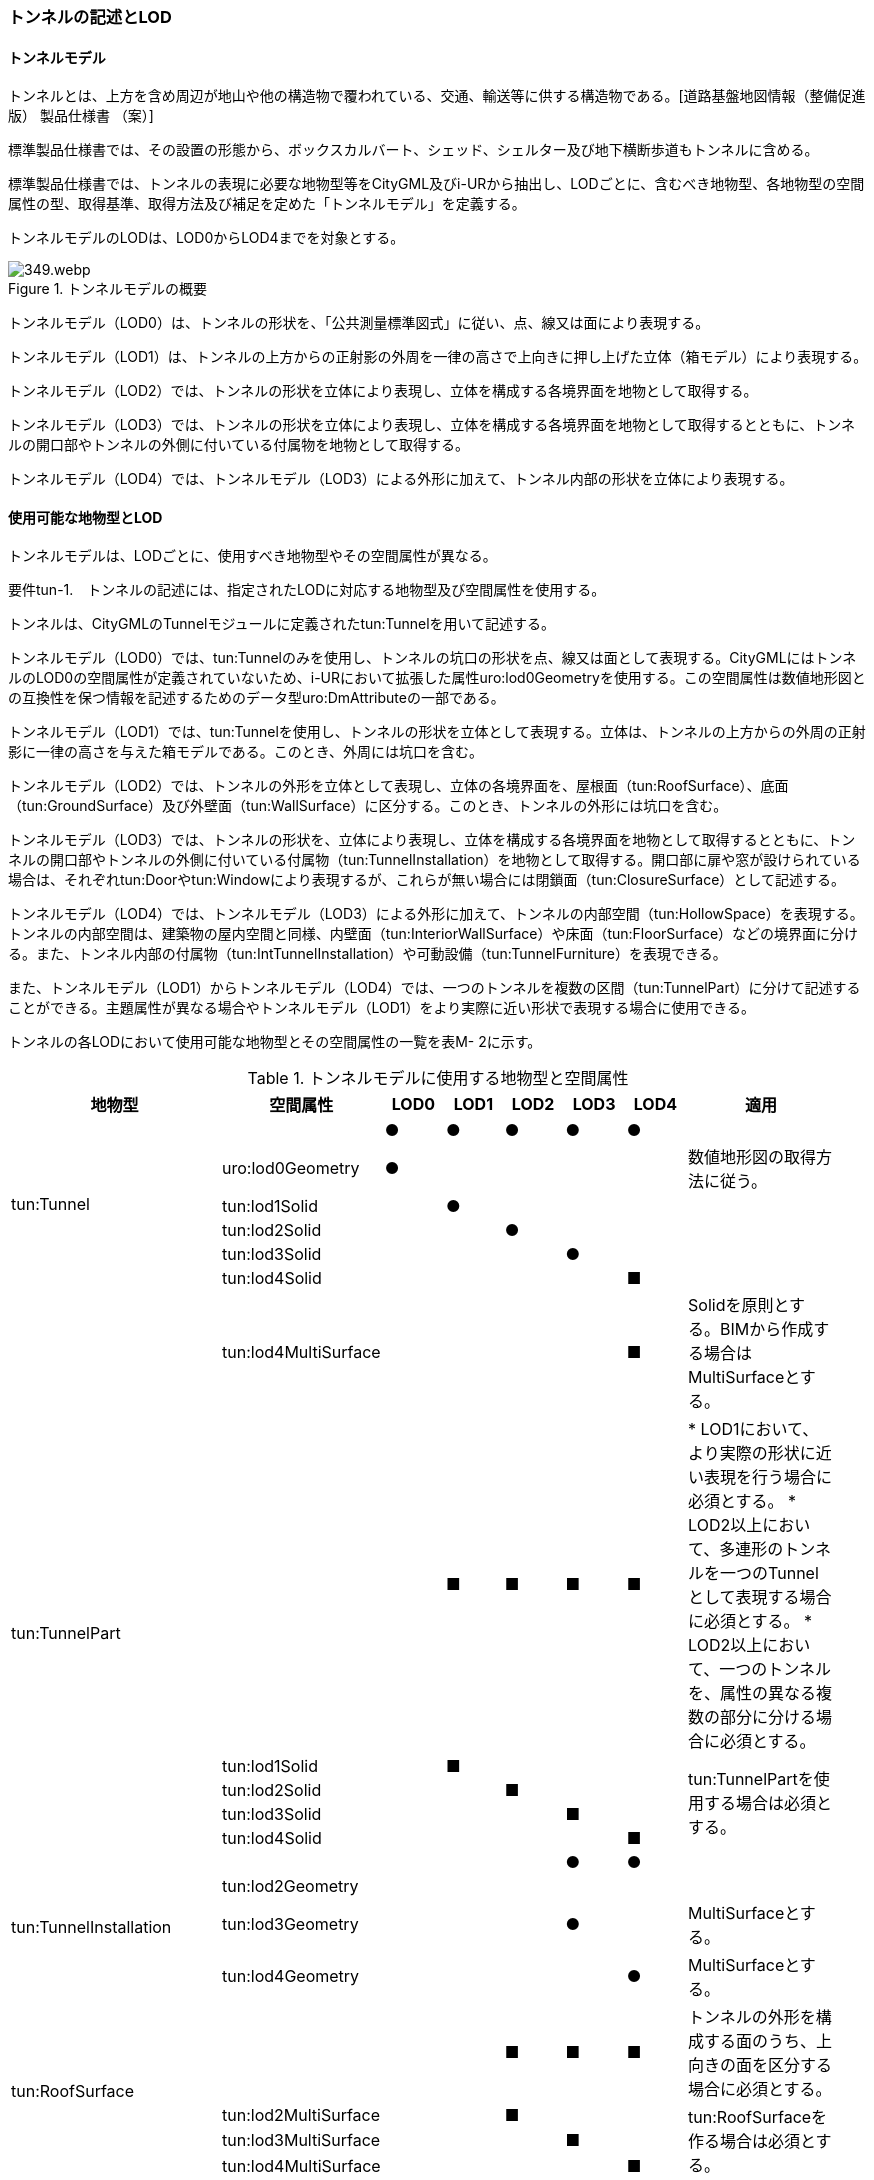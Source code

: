 [[tocM_02]]
=== トンネルの記述とLOD


==== トンネルモデル

トンネルとは、上方を含め周辺が地山や他の構造物で覆われている、交通、輸送等に供する構造物である。[道路基盤地図情報（整備促進版） 製品仕様書 （案）]

標準製品仕様書では、その設置の形態から、ボックスカルバート、シェッド、シェルター及び地下横断歩道もトンネルに含める。

標準製品仕様書では、トンネルの表現に必要な地物型等をCityGML及びi-URから抽出し、LODごとに、含むべき地物型、各地物型の空間属性の型、取得基準、取得方法及び補足を定めた「トンネルモデル」を定義する。

トンネルモデルのLODは、LOD0からLOD4までを対象とする。

.トンネルモデルの概要
image::images/349.webp.png[]

トンネルモデル（LOD0）は、トンネルの形状を、「公共測量標準図式」に従い、点、線又は面により表現する。

トンネルモデル（LOD1）は、トンネルの上方からの正射影の外周を一律の高さで上向きに押し上げた立体（箱モデル）により表現する。

トンネルモデル（LOD2）では、トンネルの形状を立体により表現し、立体を構成する各境界面を地物として取得する。

トンネルモデル（LOD3）では、トンネルの形状を立体により表現し、立体を構成する各境界面を地物として取得するとともに、トンネルの開口部やトンネルの外側に付いている付属物を地物として取得する。

トンネルモデル（LOD4）では、トンネルモデル（LOD3）による外形に加えて、トンネル内部の形状を立体により表現する。


==== 使用可能な地物型とLOD

トンネルモデルは、LODごとに、使用すべき地物型やその空間属性が異なる。

****
要件tun-1.　トンネルの記述には、指定されたLODに対応する地物型及び空間属性を使用する。
****

トンネルは、CityGMLのTunnelモジュールに定義されたtun:Tunnelを用いて記述する。

トンネルモデル（LOD0）では、tun:Tunnelのみを使用し、トンネルの坑口の形状を点、線又は面として表現する。CityGMLにはトンネルのLOD0の空間属性が定義されていないため、i-URにおいて拡張した属性uro:lod0Geometryを使用する。この空間属性は数値地形図との互換性を保つ情報を記述するためのデータ型uro:DmAttributeの一部である。

トンネルモデル（LOD1）では、tun:Tunnelを使用し、トンネルの形状を立体として表現する。立体は、トンネルの上方からの外周の正射影に一律の高さを与えた箱モデルである。このとき、外周には坑口を含む。

トンネルモデル（LOD2）では、トンネルの外形を立体として表現し、立体の各境界面を、屋根面（tun:RoofSurface）、底面（tun:GroundSurface）及び外壁面（tun:WallSurface）に区分する。このとき、トンネルの外形には坑口を含む。

トンネルモデル（LOD3）では、トンネルの形状を、立体により表現し、立体を構成する各境界面を地物として取得するとともに、トンネルの開口部やトンネルの外側に付いている付属物（tun:TunnelInstallation）を地物として取得する。開口部に扉や窓が設けられている場合は、それぞれtun:Doorやtun:Windowにより表現するが、これらが無い場合には閉鎖面（tun:ClosureSurface）として記述する。

トンネルモデル（LOD4）では、トンネルモデル（LOD3）による外形に加えて、トンネルの内部空間（tun:HollowSpace）を表現する。トンネルの内部空間は、建築物の屋内空間と同様、内壁面（tun:InteriorWallSurface）や床面（tun:FloorSurface）などの境界面に分ける。また、トンネル内部の付属物（tun:IntTunnelInstallation）や可動設備（tun:TunnelFurniture）を表現できる。

また、トンネルモデル（LOD1）からトンネルモデル（LOD4）では、一つのトンネルを複数の区間（tun:TunnelPart）に分けて記述することができる。主題属性が異なる場合やトンネルモデル（LOD1）をより実際に近い形状で表現する場合に使用できる。

トンネルの各LODにおいて使用可能な地物型とその空間属性の一覧を表M- 2に示す。

[cols=9,options="header"]
.トンネルモデルに使用する地物型と空間属性
|===
| 地物型 | 空間属性 | LOD0 | LOD1 | LOD2 | LOD3 | LOD4 | 適用 |

.6+| tun:Tunnel | |  ● |  ● |  ● |  ● |  ● | |
| uro:lod0Geometry |  ● |  |  |  |  | 数値地形図の取得方法に従う。
|
| tun:lod1Solid |  |  ● |  |  |  | |
| tun:lod2Solid |  |  |  ● |  |  | |
| tun:lod3Solid |  |  |  |  ● |  | |
| tun:lod4Solid |  |  |  |  |  ■ | |
|  | tun:lod4MultiSurface |  |  |  |  |  ■ | Solidを原則とする。BIMから作成する場合はMultiSurfaceとする。
|
.5+| tun:TunnelPart　
|
|
|  ■
|  ■
|  ■
|  ■
|
* LOD1において、より実際の形状に近い表現を行う場合に必須とする。
* LOD2以上において、多連形のトンネルを一つのTunnelとして表現する場合に必須とする。
* LOD2以上において、一つのトンネルを、属性の異なる複数の部分に分ける場合に必須とする。
|

| tun:lod1Solid |  |  ■ |  |  |  .4+| tun:TunnelPartを使用する場合は必須とする。
|
| tun:lod2Solid |  |  |  ■ |  |  |
| tun:lod3Solid |  |  |  |  ■ |  |
| tun:lod4Solid |  |  |  |  |  ■ |
.4+| tun:TunnelInstallation　 | |  |  |  |  ● |  ● | |
| tun:lod2Geometry |  |  |  |  |  | |
| tun:lod3Geometry |  |  |  |  ● |  | MultiSurfaceとする。
|
| tun:lod4Geometry |  |  |  |  |  ● | MultiSurfaceとする。
|
.4+| tun:RoofSurface　 | |  |  |  ■ |  ■ |  ■ | トンネルの外形を構成する面のうち、上向きの面を区分する場合に必須とする。
|
| tun:lod2MultiSurface |  |  |  ■ |  |  .3+| tun:RoofSurfaceを作る場合は必須とする。
|
| tun:lod3MultiSurface |  |  |  |  ■ |  |
| tun:lod4MultiSurface |  |  |  |  |  ■ |
.4+| tun:WallSurface　 | |  |  |  ● |  ● |  ● | トンネルの外形を構成する面のうち、側方の面に使用する。
|
| tun:lod2MultiSurface |  |  |  ● |  |  .3+| |
| tun:lod3MultiSurface |  |  |  |  ● |  |
| tun:lod4MultiSurface |  |  |  |  |  ● |
.4+| tun:GroundSurface　 | |  |  |  ■ |  ■ |  ■ | トンネルの外形を構成する面のうち、下向きの面を区分する場合に必須とする。
|
| tun:lod2MultiSurface |  |  |  ■ |  |  .3+| tun:GroundSurfaceを作る場合は必須とする。
|
| tun:lod3MultiSurface |  |  |  |  ■ |  |
| tun:lod4MultiSurface |  |  |  |  |  ■ |
.4+| tun:OuterFloorSurface　 | |  |  |  |  |  | 標準製品仕様書では使用しない。
|
| tun:lod2MultiSurface |  |  |  |  |  .3+| |
| tun:lod3MultiSurface |  |  |  |  |  |
| tun:lod4MultiSurface |  |  |  |  |  |
.4+| tun:OuterCeilingSurface　 | |  |  |  |  |  | 標準製品仕様書では使用しない。
|
| tun:lod2MultiSurface |  |  |  |  |  .3+| |
| tun:lod3MultiSurface |  |  |  |  |  |
| tun:lod4MultiSurface |  |  |  |  |  |
.4+| tun:ClosureSurface　 | |  |  |  |  ● |  ● | 出入口をtun:ClosureSurfaceとして表現する。
|
| tun:lod2MultiSurface |  |  |  |  |  .3+| |
| tun:lod3MultiSurface |  |  |  |  ● |  |
| tun:lod4MultiSurface |  |  |  |  |  ● |
.2+| tun:InteriorWallSurface　　 | |  |  |  |  |  ● | |
| tun:lod4MultiSurface |  |  |  |  |  ● | |
.2+| tun:CeilingSurface　　 | |  |  |  |  |  ■ | |
| tun:lod4MultiSurface |  |  |  |  |  ● | |
.2+| tun:FloorSurface　　 | |  |  |  |  |  ■ | |
| tun:lod4MultiSurface |  |  |  |  |  ● | |
.3+| tun:Door | |  |  |  |  ● |  ● | |
| tun:lod3MultiSurface |  |  |  |  ● |  | |
| tun:lod4MultiSurface |  |  |  |  |  ● | |
.3+| tun:Window | |  |  |  |  ● |  ● | |
| tun:lod3MultiSurface |  |  |  |  ● |  | |
| tun:lod4MultiSurface |  |  |  |  |  ● | |
.2+| tun:HollowSpace | |  |  |  |  |  ● | |
| tun:lod4Solid |  |  |  |  |  ● | |
.2+| tun:IntTunnelnstallation　　 | |  |  |  |  |  ■ | LOD4.1及びLOD4.2では必須とする。
|
| tun:lod4Geometry |  |  |  |  |  ● | MultiSurfaceとする。
|
.2+| tun:TunnelFurniture　 | |  |  |  |  |  ■ | LOD4.2では必須とする。
|
| tun:lod4Geometry |  |  |  |  |  ● | MultiSurfaceとする。
|

|===

[%key]
●:: 必須
■:: 条件付必須
〇:: 任意（ユースケースに応じて要否を決定してよい）


==== トンネルの空間属性

===== LOD0

トンネルモデル(LOD0)では、トンネルの形状を点、線又は面として記述する。このとき、トンネルオブジェクトは、トンネルモデル（LOD0）の定義に従ったものでなければならない。

****
要件tun-2.　トンネルのLOD0の形状は、トンネルモデル（LOD0）の定義に従う。
****

トンネルモデル（LOD0）の取得方法は、数値地形図に従う。

===== LOD1

トンネルモデル（LOD1）では、トンネルの形状を立体として記述する。このとき、トンネルオブジェクトはトンネルモデル（LOD1）の定義に従ったものでなければならない。

****
要件tun-3.　トンネルのLOD1の形状は、トンネルモデル（LOD1）の定義に従う。
****

トンネル、ボックスカルバート、シェッド及びシェルターの場合は、坑口を含めた外周に一律の高さを与えて上向きに押し上げた立体として表現する。一律の高さは、構造物の最も低い高さから最も高い高さまでとする。

地下横断歩道の場合は、地下横断歩道の外周に、路面の高さから一律の高さ（設計図や竣工図に示された構造物の深さ）を下向きに押し出した立体として表現する。

****
要件tun-4.　tun:Tunnelのtun:lod1solidで示される立体（gml:solid）の上面及び下面は水平でなければならず、側面は垂直でなければならない。
****

[cols="2a,19a,19a"]
.トンネルモデル（LOD1）の取得例
|===
^h| 2+^h| LOD1
h| 取得例
|

.トンネル
image::images/350.webp.png[]

|

.地下横断歩道
image::images/351.webp.png[]

h| 説明
| トンネルの場合は、トンネルの坑口を含めた外周に一律の高さで上向きに押し出した立体として表現する。 +
一律の高さは、トンネルの最も低い高さから最も高い高さまでとする。 +
トンネル内部が傾斜している場合は、その標高差によりトンネルの形状が実際の形状と乖離する。 +
そのため、ユースケースの必要に応じて、トンネルをTunnelPartに区切り、区切った区間ごとに一律の高さで上向きに押し出すことで、より実際に近い形状で表現できる。
| 地下横断歩道の場合は、地下横断歩道の外周に、路面の高さから一律の高さ（設計図や竣工図に示された構造物の深さ）で下向きに押し出した立体として表現する。 +
地下横断歩道内部が傾斜している場合は、その標高差により地下横断歩道の形状が実際の形状と乖離する。 +
そのため、ユースケースの必要に応じて、地下横断歩道をTunnelPartに区切り、区切った区間ごとに一律の高さで押し出すことで、より実際に近い形状で表現できる。 +
なお、地下横断歩道の出入口に、防風・雨・雪及び採光を目的として設けられた建屋は、都市設備（frn:CityFurniture）として取得する。

|===

地下横断歩道の出入口に、防風・雨・雪及び採光を目的として設けられた建屋は、都市設備（frn:CityFurniture）として取得する。

トンネル、ボックスカルバート、シェッド及びシェルターの場合は、坑口を含む外周を作成し、一律の高さで上向きに押し出した立体となる。一律の高さは、竣工図等に記載された坑口（坑門）の最高高さ又は計測により得られた坑口（坑門）の最高高さとする。入口となる坑口と出口となる坑口での路面の高さに標高差がある場合は、低い方の路面の高さから、高い方の坑口最高高さまで押し出す。

地下横断歩道の場合は、地下横断歩道の外形線により囲まれた平面に、出入口部の路面の高さから一律の高さ（設計図や竣工図に示された構造物の深さ）で下向きに押し出した立体として表現する。出入口部に標高差がある場合は、最低高さから最高高さまでとする。

****
要件tun-5.　トンネルモデル（LOD1）の上面の高さは、以下のいずれかを原則とする。

　　　　1）上面が航空測量によりから取得の場合、坑口（坑門）の最高高さ 　　　　　2）上面が可視の場合、上方からの外周の正射影に含まれる点群データの最高高さ 　　　　　3）地下横断歩道の場合、出入口部の路面標高の最高高さ
****

トンネルモデル（LOD1）は、取得基準によって上面の高さの取得方法が異なる。

トンネル、ボックスカルバート、シェッド及びシェルターのうち、構造物の上面の高さが航空測量により取得できない場合は、竣工図等に記載された坑口（坑門）の最高高さ又は計測によって得られた坑口（坑門）の最高高さを上面の高さとする。

トンネル、ボックスカルバート、シェッド及びシェルターのうち、構造物の上面の高さが航空測量により取得できる場合は、計測によって得られた最高高さを使用する 。

地下横断歩道の場合、竣工図等に記載された出入口部の路面標高又は計測によって得られた出入口部の路面標高とする。出入口部に標高差がある場合は、最高高さを上面の高さとする。

****
要件tun-6.　トンネルモデル（LOD1）の底面の高さは、以下のいずれかを原則とする。

　　　　1）トンネルの場合、トンネルの最低高さ 　　　　　2）地下横断歩道の場合、地下横断歩道の最低高さ 　　　　　3）カルバート、シェッド及びシェルターの場合、構造物の正射影と地形との交線の最下部点の高さ（最も低い標高）
****

トンネルの最低高さは、坑口の路面の標高から標準断面図等の図面から取得したトンネルの最大深さを減算し求める。

地下横断歩道の最低高さは、出入口部の標高から竣工図や設計図等の図面から取得した地下横断歩道の最大深さを減算し求める。

カルバート、シェッド及びシェルターの最低高さは、シェッド等の正射影に含まれる地形の高さの最低高さとする。


.ロックシェッド等のトンネルモデル（LOD1）における底面の高さ
image::images/352.webp.png[]

===== LOD2

トンネルモデル（LOD2）では、トンネルの形状を立体として記述する。このとき、トンネルオブジェクトはトンネルモデル（LOD2）の定義に従ったものでなければならない。

****
要件tun-7.　トンネルのLOD2の形状は、トンネルモデル（LOD2）の定義に従う。
****

トンネルモデル（LOD2）では、トンネルの形状となる立体の各境界面を、屋根面（tun:RoofSurface）、外壁面（tun:WallSurface）及び底面（tun:GroundSurface）に区分する。このとき、上向きとなる面は屋根面、下向きとなる面は底面、残りは外壁面とすることが基本となる。

ただし、トンネルの断面形状によって明確に区分できない場合は、外壁面（tun:WallSurface）として取得する。


.境界面の区分
image::images/353.webp.png[]

****
要件tun-8.　トンネルモデル（LOD2）におけるトンネルの立体を構成する各境界面の区分が難しい場合は、tun:WallSurfaceに区分する。
****

なお、トンネルモデル（LOD2）の坑口、行政界等で区切る場合の境界面及びtun:TunnelPartを使用する場合の隣接するtun:TunnelPartと接する境界面は、tun:WallSurfaceに区分する。

===== LOD3

トンネルモデル（LOD3）では、トンネルの形状を立体として記述する。このとき、トンネルオブジェクトはトンネルモデル（LOD3）の定義に従ったものでなければならない。

****
要件tun-9.　トンネルのLOD3の形状は、トンネルモデル（LOD3）の定義に従う。
****

トンネルモデル（LOD3）では、LOD2と同様にトンネルの形状となる立体の各境界面を屋根面（tun:RoofSurface）、外壁面（tun:WallSurface）及び底面（tun:GroundSurface）に区分する。また、トンネルの外側についている付属物を区分する。さらに、トンネルの出入口部分は開口部となり、扉や窓がある場合には、tun:Door又はtun:Windowにより取得する。これらがない開口部は、tun:ClosureSurfaceとして取得する。

[cols="2a,19a,19a"]
.トンネルモデル（LOD3）の取得例
|===
^h| 2+^h| LOD3
^h| 取得例
|
image::images/354.webp.png[]
|
image::images/355.webp.png[]

^h| 説明
| トンネルの外形を立体として表現し、立体の各境界面を、屋根、外壁及び開口部に区分する。 +
さらにトンネルの外側に付いている付属物として、坑門や連絡坑を取得する。
| 地下横断歩道の外形を立体として取得し、立体の各境界面を、屋根や外壁に区分する。 +
地下横断歩道の出入口に設けられた建屋は、都市設備（CityFurniture）として取得する。

|===

===== LOD4

トンネルモデル（LOD4）では、トンネルの形状を面又は立体として記述する。また、トンネルの外形に加えて、トンネルの内部を記述する。このとき、トンネルオブジェクトはトンネルモデル（LOD4）の定義に従ったものでなければならない。

トンネルモデル（LOD4）は、トンネル内部の表現において含むべき地物により、LOD4.0、LOD4.1及びLOD4.2に分かれる。

****
要件tun-10.　トンネルのLOD4の形状は、トンネルモデル（LOD4.0）、トンネルモデル（LOD4.1）又はトンネルモデル（LOD4.2）の定義に従う。
****

[cols="1a,9a,9a"]
.トンネルモデル（LOD4）の取得例
|===
^h| ^h| 取得例 ^h| 説明
^h| LOD4.0
|
image::images/356.webp.png[]
| LOD3.0の外形に加え、トンネル内部（内空）を再現する。 +
内空の境界面を床（FloorSurface）、内壁面（InteriorWallSurface）又は天井面（CeilingSurface）に区分する。また、内壁等に扉や窓がある場合に区分する。 +
トンネル内部の付属物は取得しない。

^h| LOD4.1
|
image::images/357.webp.png[]
| LOD4.0に加え、「短辺の実長が3ｍ以上」又は「横断又は縦断面積が3m2以上かつ短辺の実長が1m以上」の固定された設備を取得する。 +
左図の例の場合は、換気用のジェットファンが短辺の実長が3m以上に該当し、また、手すりが縦断面積が3m2以上かつ短辺の実長が1m以上に該当したため、取得された。

^h| LOD4.2
|
image::images/358.webp.png[]
| LOD4.1に加え、全ての固定された設備及び固定されていない設備を取得する。 +
+
左図の例の場合は、消火栓、警報標示板、トンネル照明及び非常口表示灯が固定された設備に該当し、また、看板が固定されていない設備に該当したため取得された。

|===


==== トンネルの主題属性

トンネルの主題属性には、あらかじめCityGML又はGMLにおいて定義された属性（接頭辞tun、gml）と、i-URにより拡張された属性（接頭辞uro）がある。CityGMLで定義された属性は、トンネルの機能など、基本的な情報となる。

i-URにより拡張された属性には、大きく10種類の属性がある。トンネルの管理に関する基本的な情報（uro:tunBaseAttribute）、トンネルの構造に関する情報（uro:tunStructureAttribute）、トンネルの機能に関する情報（uro:tunFunctionalAttribute）、トンネルの損傷に関する情報（uro:tunRiskAssessmentAttribute）、トンネルの災害リスクに関する情報（uro:tunDisasterRiskAttribute）、作成したトンネルのデータ品質に関する情報（uro:DataQualityAttribute）、特定分野における施設の分類情報（uro:tunFacilityTypeAttribute）、uro:tunFacilityTypeAttribute.classによって指定された分野における施設の識別情報（uro:tunFacilityIdAttribute）、uro:tunFacilityTypeAttribute.classによって指定された分野における施設管理情報（uro:tunFacilityAttribute）、公共測量標準図式による図形表現に必要な情報（uro:tunDmAttribute）である。

===== 構造物管理属性（uro:tunBaseAttribute）

トンネルの管理者や建設に関する諸元等、トンネルの管理に必要な基本的な情報。

===== 構造物構造属性（uro:tunStructureAttribute）

トンネルの延長や幅員など、トンネルの構造に関する情報。

===== 構造物機能属性（uro:tunFunctionalAttribute）

トンネルの利用者や進行方向。

===== 構造物損傷属性（uro:tunRiskAssessmentAttribute）

構造物の損傷及び対応状況に関する情報。

===== 災害リスク属性（uro:tunDisasterRiskAttribute）

浸水想定区域や土砂災害警戒区域等の災害リスクに関する情報。

===== 施設管理のための属性

uro:FacilityTypeAttributeは、施設管理のための属性は、港湾施設及び漁港施設、河川管理施設や公園管理施設等の施設管理に必要な情報を定義した属性である。施設管理のための属性は以下のデータ型を用いて記述する。

====== 施設分類属性（uro:FacilityTypeAttribute）

uro:FacilityTypeAttributeは、各分野で定める施設の区分を記述するためのデータ型である。CityGMLは、地物型を物体としての性質に着目して定義し、機能や用途は属性で区分している。例えば、「トンネル（tun:Tunnel）」という地物型を定義し、tun:functionにより「道路トンネル」や「鉄道トンネル」などを区分している。これにより、都市に存在する様々な地物を、分野を問わず、網羅的に、かつ、矛盾が無く表現することを目指している。一方、各分野には独自の施設の区分がある。この区分は当該分野での施設管理に必要な情報であるが、CityGMLの地物型の区分とは一致しない。そこで、これらの地物型に分野独自の区分を付与するためにこのデータ型を用いる。uro:FacilityTypeAttributeは、二つの属性をもつ。uro:classは分野を特定するための属性である。またuro:functionは、uro:classにより特定した分野における施設の区分を示す。

====== 施設識別属性（uro:FacilityIdAttribute）

uro:FacilityIdAttributeは、施設の位置を特定する情報及び施設を識別する情報を記述するためのデータ型である。uro:FacilityIdAttributeは、施設を識別するための情報として、識別子（uro:id）や正式な名称以外の呼称（uro:alternativeName）に加え、施設の位置を示すための、都道府県（uro:prefecture）、市区町村（uro:city）及び開始位置の経緯度（uro:startLat、uro:startLong）を属性としてもつ。また、鉄道上や道路上の施設については、路線や距離標での位置特定のための属性（uro:route、uro:startPost、uro:endPost）を使用できる。

なお、河川管理施設の場合は、uro:FacilityIdAttributeを継承するuro:RiverFacilityIdAttributeを使用する。これにより、左右岸上での位置の情報を記述できる。

====== 施設詳細属性（uro:FacilityAttribute）

uro:FacilityAttributeは、各分野において施設管理に必要となる情報を記述するためのデータ型である。uro:FacilityAttributeは、抽象クラスであり、これを継承する具象となるデータ型に、施設の区分毎に必要となる情報を属性として定義している。

標準製品仕様書では、港湾施設、漁港施設及び公園施設について、細分した施設の区分ごとにデータ型を定義している。また、施設に関する工事や点検の状況や内容を記述するためのデータ型（uro:MaintenanceHistoryAttribute）を定義している。

===== 数値地形図属性（uro:tunDmAttribute）

公共測量標準図式に従った形状表現に必要な情報を記述するための属性である。LOD0の幾何オブジェクトのほか、数値地形図との互換性を保つために必要な情報が、属性として定義されている。

===== 品質属性（uro:DataQualityAttribute）

トンネルオブジェクトの作成に使用した原典資料の記録や、適用した詳細なLODの区分を示すための属性である。

使用した原典資料やそれに基づくデータの品質、また、採用したLODは、データセットのメタデータに記録できる。ただし、データセット全体に対して一つのメタデータを作成することが基本となり、個々の都市オブジェクトの品質を記録することは困難である。

同じデータセットの中に、航空写真測量により作成したその他の構造物オブジェクトや完成図等から作成したその他の構造物オブジェクトというように、複数の品質をもつ都市オブジェクトが混在している場合には、都市オブジェクトごとにこの構造物品質属性を使用して、品質情報を記録することで、その品質を明確にできる。

そこで、標準製品仕様書では、個々のデータに対してデータ品質に関する情報を記述するための属性として、「データ品質属性」（uro:DataQualityAttribute）を定義している。データ品質属性は、属性としてデータ作成に使用した原典資料の地図情報レベル、その他原典資料の諸元及び精緻化したLODをもつ。

3D都市モデルに含まれる全てのトンネルオブジェクトは、このデータ品質属性を必ず作成しなければならない。ただし、トンネル（tun:Tunnel）又はトンネル部分（tun:TunnelPart）に対してデータ品質属性を付与することはできるが、これを構成する屋根面や外壁面（tun:_BoundarySurfaceの下位クラス）にデータ品質属性を付与することはできない。

